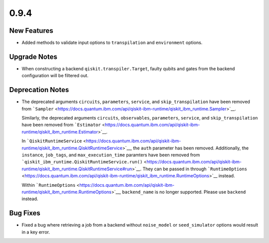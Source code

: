 0.9.4
=====

New Features
------------

-  Added methods to validate input options to ``transpilation`` and
   ``environment`` options.

Upgrade Notes
-------------

-  When constructing a backend ``qiskit.transpiler.Target``, faulty
   qubits and gates from the backend configuration will be filtered out.

Deprecation Notes
-----------------

-  The deprecated arguments ``circuits``, ``parameters``, ``service``,
   and ``skip_transpilation`` have been removed from
   ```Sampler`` <https://docs.quantum.ibm.com/api/qiskit-ibm-runtime/qiskit_ibm_runtime.Sampler>`__.

   Similarly, the deprecated arguments ``circuits``, ``observables``,
   ``parameters``, ``service``, and ``skip_transpilation`` have been
   removed from ```Estimator`` <https://docs.quantum.ibm.com/api/qiskit-ibm-runtime/qiskit_ibm_runtime.Estimator>`__.

   In
   ```QiskitRuntimeService`` <https://docs.quantum.ibm.com/api/qiskit-ibm-runtime/qiskit_ibm_runtime.QiskitRuntimeService>`__,
   the ``auth`` parameter has been removed. Additionally, the
   ``instance``, ``job_tags``, and ``max_execution_time`` paramters have
   been removed from
   ```qiskit_ibm_runtime.QiskitRuntimeService.run()`` <https://docs.quantum.ibm.com/api/qiskit-ibm-runtime/qiskit_ibm_runtime.QiskitRuntimeService#run>`__.
   They can be passed in through
   ```RuntimeOptions`` <https://docs.quantum.ibm.com/api/qiskit-ibm-runtime/qiskit_ibm_runtime.RuntimeOptions>`__ instead.

   Within ```RuntimeOptions`` <https://docs.quantum.ibm.com/api/qiskit-ibm-runtime/qiskit_ibm_runtime.RuntimeOptions>`__,
   ``backend_name`` is no longer supported. Please use ``backend``
   instead.

Bug Fixes
---------

-  Fixed a bug where retrieving a job from a backend without
   ``noise_model`` or ``seed_simulator`` options would result in a key
   error.
